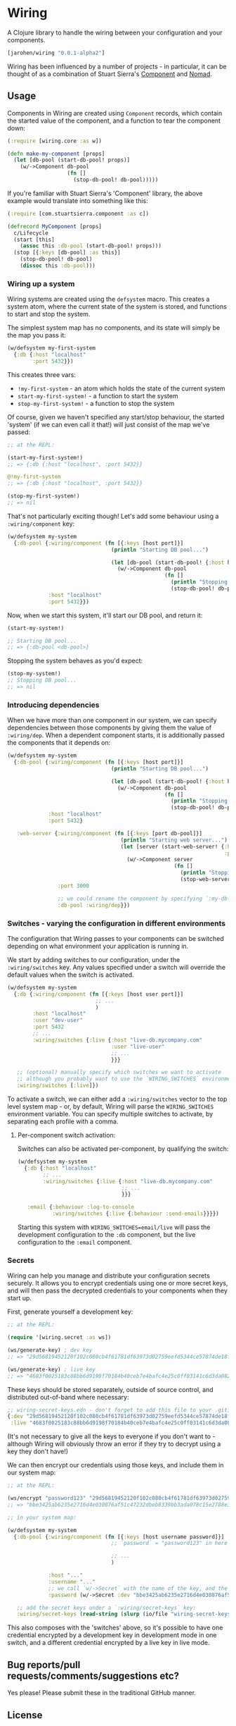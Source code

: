 * Wiring

A Clojure library to handle the wiring between your configuration and your components.

#+BEGIN_SRC clojure
  [jarohen/wiring "0.0.1-alpha2"]
#+END_SRC

Wiring has been influenced by a number of projects - in particular, it can be
thought of as a combination of Stuart Sierra's [[https://github.com/stuartsierra/component][Component]] and [[https://github.com/jarohen/nomad][Nomad]].

** Usage

Components in Wiring are created using =Component= records, which contain
the started value of the component, and a function to tear the component down:

#+BEGIN_SRC clojure
  (:require [wiring.core :as w])

  (defn make-my-component [props]
    (let [db-pool (start-db-pool! props)]
      (w/->Component db-pool
                     (fn []
                       (stop-db-pool! db-pool)))))

#+END_SRC

If you're familiar with Stuart Sierra's 'Component' library, the above example
would translate into something like this:

#+BEGIN_SRC clojure
  (:require [com.stuartsierra.component :as c])

  (defrecord MyComponent [props]
    c/Lifecycle
    (start [this]
      (assoc this :db-pool (start-db-pool! props)))
    (stop [{:keys [db-pool] :as this}]
      (stop-db-pool! db-pool)
      (dissoc this :db-pool)))
#+END_SRC

*** Wiring up a system

Wiring systems are created using the =defsystem= macro. This creates a system
atom, where the current state of the system is stored, and functions to start
and stop the system.

The simplest system map has no components, and its state will simply be the map
you pass it:

#+BEGIN_SRC clojure
  (w/defsystem my-first-system
    {:db {:host "localhost"
          :port 5432}})
#+END_SRC

This creates three vars:
- =!my-first-system= - an atom which holds the state of the current system
- =start-my-first-system!= - a function to start the system
- =stop-my-first-system!= - a function to stop the system

Of course, given we haven't specified any start/stop behaviour, the started 'system' (if
we can even call it that!) will just consist of the map we've passed:

#+BEGIN_SRC clojure
  ;; at the REPL:

  (start-my-first-system!)
  ;; => {:db {:host "localhost", :port 5432}}

  @!my-first-system
  ;; => {:db {:host "localhost", :port 5432}}

  (stop-my-first-system!)
  ;; => nil
#+END_SRC

That's not particularly exciting though! Let's add some behaviour using a
=:wiring/component= key:

#+BEGIN_SRC clojure
  (w/defsystem my-system
    {:db-pool {:wiring/component (fn [{:keys [host port]}]
                                   (println "Starting DB pool...")

                                   (let [db-pool (start-db-pool! {:host host, :port port})]
                                     (w/->Component db-pool
                                                    (fn []
                                                      (println "Stopping DB pool...")
                                                      (stop-db-pool! db-pool)))))
               :host "localhost"
               :port 5432}})
#+END_SRC

Now, when we start this system, it'll start our DB pool, and return it:

#+BEGIN_SRC clojure
  (start-my-system!)

  ;; Starting DB pool...
  ;; => {:db-pool <db-pool>}
#+END_SRC

Stopping the system behaves as you'd expect:

#+BEGIN_SRC clojure
  (stop-my-system!)
  ;; Stopping DB pool...
  ;; => nil
#+END_SRC

*** Introducing dependencies

When we have more than one component in our system, we can specify dependencies
between those components by giving them the value of =:wiring/dep=. When a
dependent component starts, it is additionally passed the components that it
depends on:

#+BEGIN_SRC clojure
  (w/defsystem my-system
    {:db-pool {:wiring/component (fn [{:keys [host port]}]
                                   (println "Starting DB pool...")

                                   (let [db-pool (start-db-pool! {:host host, :port port})]
                                     (w/->Component db-pool
                                                    (fn []
                                                      (println "Stopping DB pool...")
                                                      (stop-db-pool! db-pool)))))
               :host "localhost"
               :port 5432}

     :web-server {:wiring/component (fn [{:keys [port db-pool]}]
                                      (println "Starting web server...")
                                      (let [server (start-web-server! {:handler (make-handler {:db-pool db-pool})
                                                                       :port port})]
                                        (w/->Component server
                                                       (fn []
                                                         (println "Stopping web server...")
                                                         (stop-web-server! server)))))
                  :port 3000

                  ;; we could rename the component by specifying `:my-db-pool [:wiring/dep :db-pool]`
                  :db-pool :wiring/dep}})
#+END_SRC

*** Switches - varying the configuration in different environments
The configuration that Wiring passes to your components can be switched
depending on what environment your application is running in.

We start by adding switches to our configuration, under the =:wiring/switches=
key. Any values specified under a switch will override the default values when
the switch is activated.

#+BEGIN_SRC clojure
  (w/defsystem my-system
    {:db {:wiring/component (fn [{:keys [host user port]}]
                              ;; ...
                              )
          :host "localhost"
          :user "dev-user"
          :port 5432
          ;; ...
          :wiring/switches {:live {:host "live-db.mycompany.com"
                                   :user "live-user"
                                   ;; ...
                                   }}}

     ;; (optional) manually specify which switches we want to activate
     ;; although you probably want to use the `WIRING_SWITCHES` environment variable
     :wiring/switches [:live]})
#+END_SRC

To activate a switch, we can either add a =:wiring/switches= vector to the top
level system map - or, by default, Wiring will parse the =WIRING_SWITCHES=
environment variable. You can specify multiple switches to activate, by
separating each profile with a comma.

**** Per-component switch activation:
Switches can also be activated per-component, by qualifying the switch:

#+BEGIN_SRC clojure
  (w/defsystem my-system
    {:db {:host "localhost"
          ;; ...
          :wiring/switches {:live {:host "live-db.mycompany.com"
                                   ;; ...
                                   }}}

     :email {:behaviour :log-to-console
             :wiring/switches {:live {:behaviour :send-emails}}}})
#+END_SRC

Starting this system with =WIRING_SWITCHES=email/live= will pass the development
configuration to the =:db= component, but the live configuration to the =:email=
component.

*** Secrets

Wiring can help you manage and distribute your configuration secrets securely.
It allows you to encrypt credentials using one or more secret keys, and will
then pass the decrypted credentials to your components when they start up.

First, generate yourself a development key:

#+BEGIN_SRC clojure
  ;; at the REPL:

  (require '[wiring.secret :as ws])

  (ws/generate-key) ; dev key
  ;; => "29d56819452120f102c080cb4f61781df63973d02759eefd5344ce57874de18f"

  (ws/generate-key) ; live key
  ;; => "4683f0025183c88bb6d9198f70184b40ceb7e4bafc4e25c0ff03141c6d3da082"
#+END_SRC

These keys should be stored separately, outside of source control, and distributed
out-of-band where necessary:

#+BEGIN_SRC clojure
  ;; wiring-secret-keys.edn - don't forget to add this file to your .gitignore!
  {:dev "29d56819452120f102c080cb4f61781df63973d02759eefd5344ce57874de18f"
   :live "4683f0025183c88bb6d9198f70184b40ceb7e4bafc4e25c0ff03141c6d3da082"}
#+END_SRC

(It's not necessary to give all the keys to everyone if you don't want to -
although Wiring will obviously throw an error if they try to decrypt using a key
they don't have!)

We can then encrypt our credentials using those keys, and include them in our
system map:

#+BEGIN_SRC clojure
  ;; at the REPL:

  (ws/encrypt "password123" "29d56819452120f102c080cb4f61781df63973d02759eefd5344ce57874de18f")
  ;; => "bbe3425ab6235e2716d4e030876af51c47232dbeb8339bb3ada078c15e2788e3e4534fc5355343ff091d10554698e8a1"

  ;; in your system map:

  (w/defsystem my-system
    {:db-pool {:wiring/component (fn [{:keys [host username password]}]
                                   ;; `password` = "password123" in here

                                   ;; ...
                                   )

               :host "..."
               :username "..."
               ;; we call `w/->Secret` with the name of the key, and the encrypted credentials
               :password (w/->Secret :dev "bbe3425ab6235e2716d4e030876af51c47232dbeb8339bb3ada078c15e2788e3e4534fc5355343ff091d10554698e8a1")}

     ;; add the secret keys under a `:wiring/secret-keys` key:
     :wiring/secret-keys (read-string (slurp (io/file "wiring-secret-keys.edn")))})
#+END_SRC

This also composes with the 'switches' above, so it's possible to have one
credential encrypted by a development key in development mode in one switch, and
a different credential encrypted by a live key in live mode.

** Bug reports/pull requests/comments/suggestions etc?

Yes please! Please submit these in the traditional GitHub manner.

** License

Copyright © 2017 James Henderson

Distributed under the Eclipse Public License, the same as Clojure.
